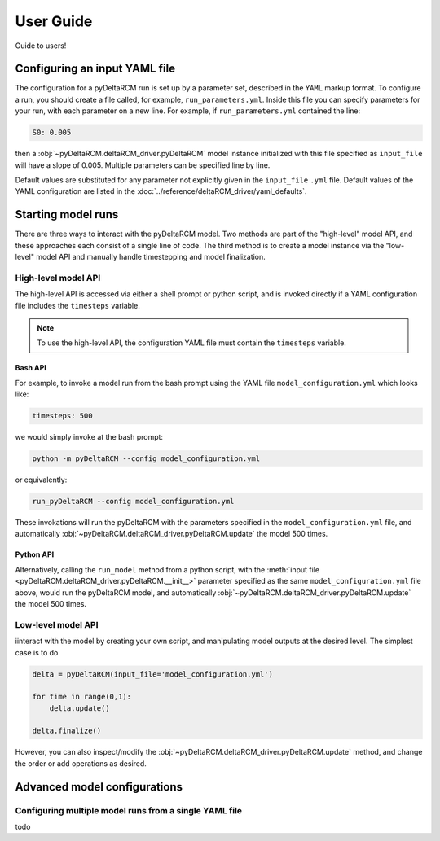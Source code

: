 **********
User Guide
**********

Guide to users!


==============================
Configuring an input YAML file
==============================

The configuration for a pyDeltaRCM run is set up by a parameter set, described in the ``YAML`` markup format.
To configure a run, you should create a file called, for example, ``run_parameters.yml``. 
Inside this file you can specify parameters for your run, with each parameter on a new line. For example, if ``run_parameters.yml`` contained the line: 

.. code-block:: yaml

    S0: 0.005

then a :obj:`~pyDeltaRCM.deltaRCM_driver.pyDeltaRCM` model instance initialized with this file specified as ``input_file`` will have a slope of 0.005.
Multiple parameters can be specified line by line.

Default values are substituted for any parameter not explicitly given in the ``input_file`` ``.yml`` file.
Default values of the YAML configuration are listed in the :doc:`../reference/deltaRCM_driver/yaml_defaults`.


===================
Starting model runs
===================

There are three ways to interact with the pyDeltaRCM model. 
Two methods are part of the "high-level" model API, and these approaches each consist of a single line of code.
The third method is to create a model instance via the "low-level" model API and manually handle timestepping and model finalization.


High-level model API
====================

The high-level API is accessed via either a shell prompt or python script, and is invoked directly if a YAML configuration file includes the ``timesteps`` variable.

.. note::
    To use the high-level API, the configuration YAML file must contain the ``timesteps`` variable.

Bash API
--------

For example, to invoke a model run from the bash prompt using the YAML file ``model_configuration.yml`` which looks like:

.. code-block:: yaml

    timesteps: 500

we would simply invoke at the bash prompt:

.. code:: bash
    
    python -m pyDeltaRCM --config model_configuration.yml

or equivalently:

.. code:: bash
    
    run_pyDeltaRCM --config model_configuration.yml

These invokations will run the pyDeltaRCM with the parameters specified in the ``model_configuration.yml`` file, and automatically :obj:`~pyDeltaRCM.deltaRCM_driver.pyDeltaRCM.update` the model 500 times.


Python API
----------

Alternatively, calling the ``run_model`` method from a python script, with the :meth:`input file <pyDeltaRCM.deltaRCM_driver.pyDeltaRCM.__init__>` parameter specified as the same ``model_configuration.yml`` file above, would run the pyDeltaRCM model, and automatically :obj:`~pyDeltaRCM.deltaRCM_driver.pyDeltaRCM.update` the model 500 times.



Low-level model API
===================

iinteract with the model by creating your own script, and manipulating model outputs at the desired level. The simplest case is to do

.. code::

    delta = pyDeltaRCM(input_file='model_configuration.yml')

    for time in range(0,1):
        delta.update()

    delta.finalize()

However, you can also inspect/modify the :obj:`~pyDeltaRCM.deltaRCM_driver.pyDeltaRCM.update` method, and change the order or add operations as desired.


=============================
Advanced model configurations
=============================

Configuring multiple model runs from a single YAML file
==============================================================

todo
